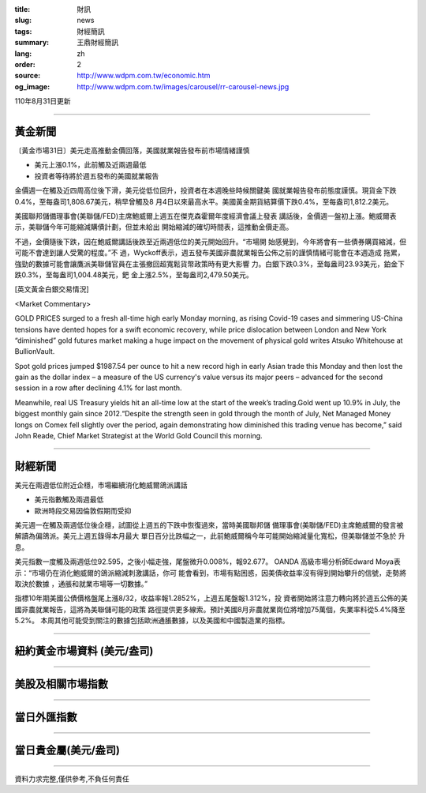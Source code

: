 :title: 財訊
:slug: news
:tags: 財經簡訊
:summary: 王鼎財經簡訊
:lang: zh
:order: 2
:source: http://www.wdpm.com.tw/economic.htm
:og_image: http://www.wdpm.com.tw/images/carousel/rr-carousel-news.jpg

110年8月31日更新

----

黃金新聞
++++++++

〔黃金市場31日〕美元走高推動金價回落，美國就業報告發布前市場情緒謹慎

* 美元上漲0.1%，此前觸及近兩週最低
* 投資者等待將於週五發布的美國就業報告

金價週一在觸及近四周高位後下滑，美元從低位回升，投資者在本週晚些時候關鍵美
國就業報告發布前態度謹慎。現貨金下跌0.4%，至每盎司1,808.67美元，稍早曾觸及8
月4日以來最高水平。美國黃金期貨結算價下跌0.4%，至每盎司1,812.2美元。

美國聯邦儲備理事會(美聯儲/FED)主席鮑威爾上週五在傑克森霍爾年度經濟會議上發表
講話後，金價週一盤初上漲。鮑威爾表示，美聯儲今年可能縮減購債計劃，但並未給出
開始縮減的確切時間表，這推動金價走高。

不過，金價隨後下跌，因在鮑威爾講話後跌至近兩週低位的美元開始回升。“市場開
始感覺到，今年將會有一些債券購買縮減，但可能不會達到讓人受驚的程度。”不
過，Wyckoff表示，週五發布美國非農就業報告公佈之前的謹慎情緒可能會在本週造成
拖累，強勁的數據可能會讓鷹派美聯儲官員在主張撤回超寬鬆貨幣政策時有更大影響
力。白銀下跌0.3%，至每盎司23.93美元，鉑金下跌0.3%，至每盎司1,004.48美元，鈀
金上漲2.5%，至每盎司2,479.50美元。







[英文黃金白銀交易情況]

<Market Commentary>

GOLD PRICES surged to a fresh all-time high early Monday morning, as 
rising Covid-19 cases and simmering US-China tensions have dented hopes 
for a swift economic recovery, while price dislocation between London and 
New York “diminished” gold futures market making a huge impact on the 
movement of physical gold writes Atsuko Whitehouse at BullionVault.
 
Spot gold prices jumped $1987.54 per ounce to hit a new record high in 
early Asian trade this Monday and then lost the gain as the dollar 
index – a measure of the US currency's value versus its major 
peers – advanced for the second session in a row after declining 4.1% 
for last month.
 
Meanwhile, real US Treasury yields hit an all-time low at the start of 
the week’s trading.Gold went up 10.9% in July, the biggest monthly gain 
since 2012.“Despite the strength seen in gold through the month of July, 
Net Managed Money longs on Comex fell slightly over the period, again 
demonstrating how diminished this trading venue has become,” said John 
Reade, Chief Market Strategist at the World Gold Council this morning.

----

財經新聞
++++++++
美元在兩週低位附近企穩，市場繼續消化鮑威爾鴿派講話

* 美元指數觸及兩週最低
* 歐洲時段交易因倫敦假期而受抑

美元週一在觸及兩週低位後企穩，試圖從上週五的下跌中恢復過來，當時美國聯邦儲
備理事會(美聯儲/FED)主席鮑威爾的發言被解讀為偏鴿派。美元上週五錄得本月最大
單日百分比跌幅之一，此前鮑威爾稱今年可能開始縮減量化寬松，但美聯儲並不急於
升息。

美元指數一度觸及兩週低位92.595，之後小幅走強，尾盤微升0.008%，報92.677。 OANDA
高級市場分析師Edward Moya表示：“市場仍在消化鮑威爾的鴿派縮減刺激講話，你可
能會看到，市場有點困惑，因美債收益率沒有得到開始攀升的信號，走勢將取決於數據
，通脹和就業市場等一切數據。”

指標10年期美國公債價格盤尾上漲8/32，收益率報1.2852%，上週五尾盤報1.312%，投
資者開始將注意力轉向將於週五公佈的美國非農就業報告，這將為美聯儲可能的政策
路徑提供更多線索。預計美國8月非農就業崗位將增加75萬個，失業率料從5.4%降至5.2%。
本周其他可能受到關注的數據包括歐洲通脹數據，以及美國和中國製造業的指標。



            


----

紐約黃金市場資料 (美元/盎司)
++++++++++++++++++++++++++++

.. raw:: html

  <A HREF="http://www.kitco.com/connecting.html">
  <IMG SRC="http://www.kitconet.com/images/quotes_4b2.gif" BORDER="0" ALT="[Most Recent Quotes from www.kitco.com]">
  </A>

----

美股及相關市場指數
++++++++++++++++++

.. raw:: html

  <!-- TradingView Widget BEGIN -->
  <div class="tradingview-widget-container">
    <div class="tradingview-widget-container__widget"></div>
    <div class="tradingview-widget-copyright"><a href="https://tw.tradingview.com/markets/indices/" rel="noopener" target="_blank"><span class="blue-text">指數行情</span></a>由TradingView提供</div>
    <script type="text/javascript" src="https://s3.tradingview.com/external-embedding/embed-widget-market-quotes.js" async>
    {
    "title": "指數",
    "width": 770,
    "height": 450,
    "locale": "zh_TW",
    "symbolsGroups": [
      {
        "name": "美國和加拿大",
        "symbols": [
          {
            "name": "FOREXCOM:SPXUSD",
            "displayName": "標準普爾500"
          },
          {
            "name": "FOREXCOM:NSXUSD",
            "displayName": "納斯達克100指數"
          },
          {
            "name": "CME_MINI:ES1!",
            "displayName": "E-迷你 標普指數期貨"
          },
          {
            "name": "INDEX:DXY",
            "displayName": "美元指數"
          },
          {
            "name": "FOREXCOM:DJI",
            "displayName": "道瓊斯 30"
          }
        ]
      },
      {
        "name": "歐洲",
        "symbols": [
          {
            "name": "INDEX:SX5E",
            "displayName": "歐元藍籌50"
          },
          {
            "name": "FOREXCOM:UKXGBP",
            "displayName": "富時100"
          },
          {
            "name": "INDEX:DEU30",
            "displayName": "德國DAX指數"
          },
          {
            "name": "INDEX:CAC40",
            "displayName": "法國 CAC 40 指數"
          },
          {
            "name": "INDEX:SMI"
          }
        ]
      },
      {
        "name": "亞太",
        "symbols": [
          {
            "name": "INDEX:NKY",
            "displayName": "日經225"
          },
          {
            "name": "INDEX:HSI",
            "displayName": "恆生"
          },
          {
            "name": "BSE:SENSEX",
            "displayName": "印度孟買指數"
          },
          {
            "name": "BSE:BSE500"
          },
          {
            "name": "INDEX:KSIC",
            "displayName": "韓國Kospi綜合指數"
          }
        ]
      }
    ],
    "colorTheme": "light"
  }
    </script>
  </div>
  <!-- TradingView Widget END -->

----

當日外匯指數
++++++++++++

.. raw:: html

  <!-- TradingView Widget BEGIN -->
  <div class="tradingview-widget-container">
    <div class="tradingview-widget-container__widget"></div>
    <div class="tradingview-widget-copyright"><a href="https://tw.tradingview.com/markets/currencies/forex-cross-rates/" rel="noopener" target="_blank"><span class="blue-text">外匯匯率</span></a>由TradingView提供</div>
    <script type="text/javascript" src="https://s3.tradingview.com/external-embedding/embed-widget-forex-cross-rates.js" async>
    {
    "width": "100%",
    "height": "100%",
    "currencies": [
      "EUR",
      "USD",
      "JPY",
      "GBP",
      "CNY",
      "TWD"
    ],
    "isTransparent": false,
    "colorTheme": "light",
    "locale": "zh_TW"
  }
    </script>
  </div>
  <!-- TradingView Widget END -->

----

當日貴金屬(美元/盎司)
+++++++++++++++++++++

.. raw:: html 

  <A HREF="http://www.kitco.com/connecting.html">
  <IMG SRC="http://www.kitconet.com/images/quotes_7a.gif" BORDER="0" ALT="[Most Recent Quotes from www.kitco.com]">
  </A>

----

資料力求完整,僅供參考,不負任何責任
